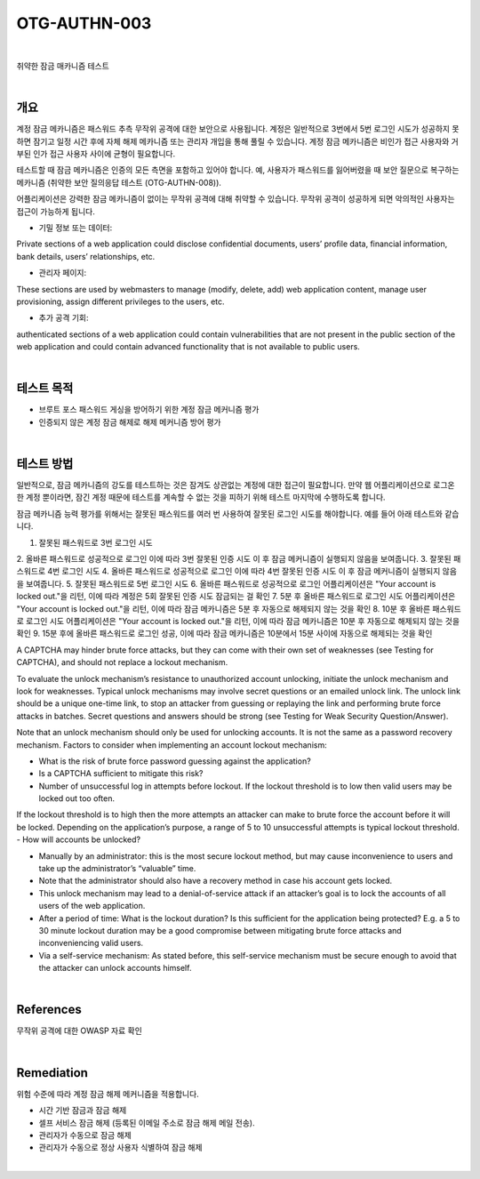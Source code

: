 ==========================================================================================
OTG-AUTHN-003
==========================================================================================

|

취약한 잠금 매카니즘 테스트

|

개요
==========================================================================================

계정 잠금 메카니즘은 패스워드 추측 무작위 공격에 대한 보안으로 사용됩니다.
계정은 일반적으로 3번에서 5번 로그인 시도가 성공하지 못하면 잠기고 일정 시간 후에 자체 해제 메카니즘 또는 관리자 개입을 통해 풀릴 수 있습니다.
계정 잠금 메카니즘은 비인가 접근 사용자와 거부된 인가 접근 사용자 사이에 균형이 필요합니다.

테스트할 때 잠금 메카니즘은 인증의 모든 측면을 포함하고 있어야 합니다.
예, 사용자가 패스워드를 잃어버렸을 때 보안 질문으로 복구하는 메카니즘
(취약한 보안 질의응답 테스트 (OTG-AUTHN-008)).

어플리케이션은 강력한 잠금 메카니즘이 없이는 무작위 공격에 대해 취약할 수 있습니다.
무작위 공격이 성공하게 되면 악의적인 사용자는 접근이 가능하게 됩니다.

- 기밀 정보 또는 데이터: 

Private sections of a web application could disclose confidential documents, users’ profile data, financial information, bank details, users’ relationships, etc.

- 관리자 페이지: 
These sections are used by webmasters to manage (modify, delete, add) web application content, manage user provisioning, assign different privileges to the users, etc.

- 추가 공격 기회: 
authenticated sections of a web application could contain vulnerabilities that are not present in the public section of the web application and could contain advanced functionality that is not available to public users.

|

테스트 목적
==========================================================================================

- 브루트 포스 패스워드 게싱을 방어하기 위한 계정 잠금 메커니즘 평가
- 인증되지 않은 계정 잠금 해제로 해제 메커니즘 방어 평가

|

테스트 방법
==========================================================================================

일반적으로, 잠금 메카니즘의 강도를 테스트하는 것은 잠겨도 상관없는 계정에 대한 
접근이 필요합니다.
만약 웹 어플리케이션으로 로그온 한 계정 뿐이라면, 잠긴 계정 때문에 테스트를 계속할 수 없는 것을 피하기 위해 테스트 마지막에 수행하도록 합니다.

잠금 메카니즘 능력 평가를 위해서는 잘못된 패스워드를 여러 번 사용하여 잘못된 로그인 시도를 해야합니다.
예를 들어 아래 테스트와 같습니다.

1. 잘못된 패스워드로 3번 로그인 시도
2. 올바른 패스워드로 성공적으로 로그인
이에 따라 3번 잘못된 인증 시도 이 후 잠금 메커니즘이 실행되지 않음을 보여줍니다.
3. 잘못된 패스워드로 4번 로그인 시도
4. 올바른 패스워드로 성공적으로 로그인
이에 따라 4번 잘못된 인증 시도 이 후 잠금 메커니즘이 실행되지 않음을 보여줍니다.
5. 잘못된 패스워드로 5번 로그인 시도
6. 올바른 패스워드로 성공적으로 로그인
어플리케이션은 "Your account is locked out."을 리턴, 이에 따라 계정은 5회 잘못된 인증 시도 잠금되는 걸 확인
7. 5분 후 올바른 패스워드로 로그인 시도
어플리케이션은 "Your account is locked out."을 리턴, 이에 따라 잠금 메카니즘은 5분 후 자동으로 해제되지 않는 것을 확인
8. 10분 후 올바른 패스워드로 로그인 시도
어플리케이션은 "Your account is locked out."을 리턴, 이에 따라 잠금 메카니즘은 10분 후 자동으로 해제되지 않는 것을 확인
9. 15분 후에 올바른 패스워드로 로그인 성공, 이에 따라 잠금 메카니즘은 10분에서 15분 사이에 자동으로 해제되는 것을 확인

A CAPTCHA may hinder brute force attacks, but they can come with their own set of weaknesses (see Testing for CAPTCHA), and should not replace a lockout mechanism.

To evaluate the unlock mechanism’s resistance to unauthorized account unlocking, initiate the unlock mechanism and look for weaknesses.
Typical unlock mechanisms may involve secret questions or an emailed unlock link. 
The unlock link should be a unique one-time link, to stop an attacker from guessing or replaying the link and performing brute force attacks in batches. 
Secret questions and answers should be strong (see Testing for Weak Security Question/Answer).

Note that an unlock mechanism should only be used for unlocking accounts. 
It is not the same as a password recovery mechanism.
Factors to consider when implementing an account lockout mechanism:

- What is the risk of brute force password guessing against the application?
- Is a CAPTCHA sufficient to mitigate this risk?
- Number of unsuccessful log in attempts before lockout. If the lockout threshold is to low then valid users may be locked out too often. 
If the lockout threshold is to high then the more attempts an attacker can make to brute force the account before it will be locked. 
Depending on the application’s purpose, a range of 5 to 10 unsuccessful attempts is typical lockout threshold.
- How will accounts be unlocked?

- Manually by an administrator: this is the most secure lockout method, but may cause inconvenience to users and take up the administrator’s “valuable” time.
- Note that the administrator should also have a recovery method in case his account gets locked.
- This unlock mechanism may lead to a denial-of-service attack if an attacker’s goal is to lock the accounts of all users of the web application.
- After a period of time: What is the lockout duration? Is this sufficient for the application being protected? E.g. a 5 to 30 minute lockout duration may be a good compromise between mitigating brute force attacks and inconveniencing valid users.
- Via a self-service mechanism: As stated before, this self-service mechanism must be secure enough to avoid that the attacker can unlock accounts himself.

|

References
==========================================================================================

무작위 공격에 대한 OWASP 자료 확인

|

Remediation
==========================================================================================

위험 수준에 따라 계정 잠금 해제 메커니즘을 적용합니다.

- 시간 기반 잠금과 잠금 해제
- 셀프 서비스 잠금 해제 (등록된 이메일 주소로 잠금 해제 메일 전송).
- 관리자가 수동으로 잠금 해제
- 관리자가 수동으로 정상 사용자 식별하여 잠금 해제

|